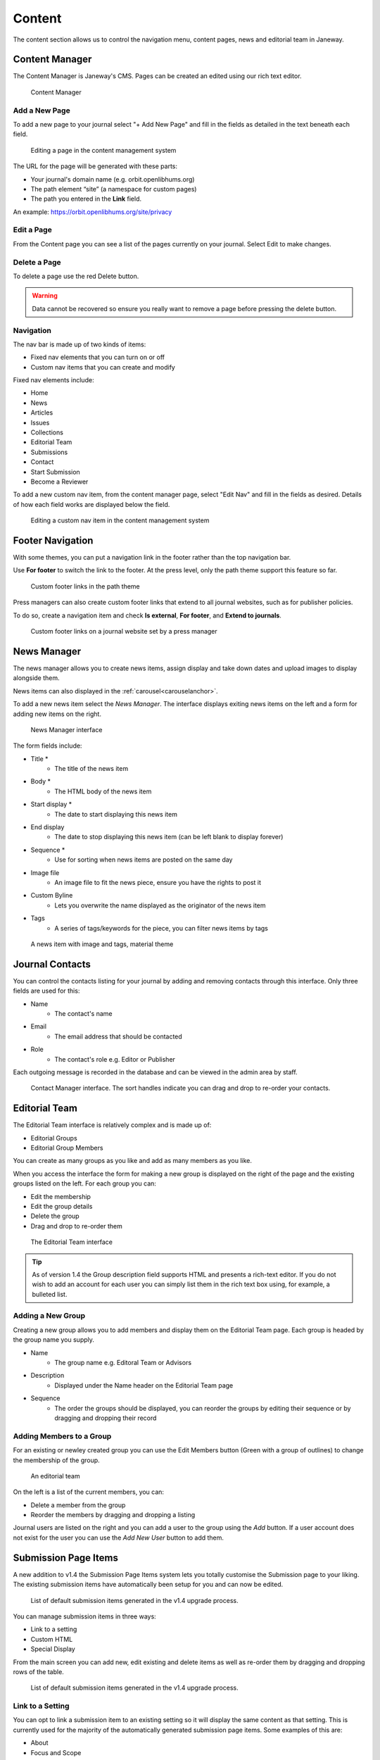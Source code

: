 Content
=======
The content section allows us to control the navigation menu, content pages, news and editorial team in Janeway.

Content Manager
---------------
The Content Manager is Janeway's CMS. Pages can be created an edited using our rich text editor.

.. figure:: ../../nstatic/content_manager.png

    Content Manager

Add a New Page
~~~~~~~~~~~~~~
To add a new page to your journal select "+ Add New Page" and fill in the fields as detailed in the text beneath each field.

.. figure:: ../../nstatic/content-edit-page.png

    Editing a page in the content management system

The URL for the page will be generated with these parts:

- Your journal's domain name (e.g. orbit.openlibhums.org)
- The path element “site” (a namespace for custom pages)
- The path you entered in the **Link** field.

An example: https://orbit.openlibhums.org/site/privacy

Edit a Page
~~~~~~~~~~~
From the Content page you can see a list of the pages currently on your journal. Select Edit to make changes.

Delete a Page
~~~~~~~~~~~~~
To delete a page use the red Delete button.

.. warning::
   Data cannot be recovered so ensure you really want to remove a page before pressing the delete button.

Navigation
~~~~~~~~~~
The nav bar is made up of two kinds of items:

- Fixed nav elements that you can turn on or off
- Custom nav items that you can create and modify

Fixed nav elements include:

- Home
- News
- Articles
- Issues
- Collections
- Editorial Team
- Submissions
- Contact
- Start Submission
- Become a Reviewer

To add a new custom nav item, from the content manager page, select "Edit Nav" and fill in the fields as desired. Details of how each field works are displayed below the field.

.. figure:: ../../nstatic/content-edit-nav.png

    Editing a custom nav item in the content management system

Footer Navigation
-----------------
With some themes, you can put a navigation link in the footer rather than the top navigation bar.

Use **For footer** to switch the link to the footer. At the press level, only the path theme support this feature so far.

.. figure:: ../../nstatic/footer-path-custom-links.png
   :alt: Custom footer links in the path them
   :class: screenshot

   Custom footer links in the path theme

Press managers can also create custom footer links that extend to all journal websites, such as for publisher policies.

To do so, create a navigation item and check **Is external**, **For footer**, and **Extend to journals**.

.. figure:: ../../nstatic/footer-olh.png
   :alt: Custom footer links on a journal website set by a press manager
   :class: screenshot

   Custom footer links on a journal website set by a press manager


News Manager
------------
The news manager allows you to create news items, assign display and take down dates and upload images to display alongside them.

News items can also displayed in the :ref:`carousel<carouselanchor>`.

To add a new news item select the *News Manager*. The interface displays exiting news items on the left and a form for adding new items on the right.

.. figure:: ../../nstatic/news_manager.png

    News Manager interface

The form fields include:

- Title *
    - The title of the news item
- Body *
    - The HTML body of the news item
- Start display *
    - The date to start displaying this news item
- End display
    - The date to stop displaying this news item (can be left blank to display forever)
- Sequence *
    - Use for sorting when news items are posted on the same day
- Image file
    - An image file to fit the news piece, ensure you have the rights to post it
- Custom Byline
    - Lets you overwrite the name displayed as the originator of the news item
- Tags
    - A series of tags/keywords for the piece, you can filter news items by tags

.. figure:: ../../nstatic/news_item.png

    A news item with image and tags, material theme

Journal Contacts
----------------
You can control the contacts listing for your journal by adding and removing contacts through this interface. Only three fields are used for this:

- Name
    - The contact's name
- Email
    - The email address that should be contacted
- Role
    - The contact's role e.g. Editor or Publisher
    
Each outgoing message is recorded in the database and can be viewed in the admin area by staff.

.. figure:: ../../nstatic/contact_manager.png

    Contact Manager interface. The sort handles indicate you can drag and drop to re-order your contacts.

Editorial Team
--------------
The Editorial Team interface is relatively complex and is made up of:

- Editorial Groups
- Editorial Group Members

You can create as many groups as you like and add as many members as you like.

When you access the interface the form for making a new group is displayed on the right of the page and the existing groups listed on the left. For each group you can:

- Edit the membership
- Edit the group details
- Delete the group
- Drag and drop to re-order them

.. figure:: ../../nstatic/editorial_team.png

    The Editorial Team interface

.. tip::
   As of version 1.4 the Group description field supports HTML and presents a rich-text editor. If you do not wish to add an account for each user you can simply list them in the rich text box using, for example, a bulleted list.

Adding a New Group
~~~~~~~~~~~~~~~~~~
Creating a new group allows you to add members and display them on the Editorial Team page. Each group is headed by the group name you supply.

- Name
    - The group name e.g. Editoral Team or Advisors
- Description
    - Displayed under the Name header on the Editorial Team page
- Sequence
    - The order the groups should be displayed, you can reorder the groups by editing their sequence or by dragging and dropping their record
    
Adding Members to a Group
~~~~~~~~~~~~~~~~~~~~~~~~~
For an existing or newley created group you can use the Edit Members button (Green with a group of outlines) to change the membership of the group.

.. figure:: ../../nstatic/group_membership.png

    An editorial team

On the left is a list of the current members, you can:

- Delete a member from the group
- Reorder the members by dragging and dropping a listing

Journal users are listed on the right and you can add a user to the group using the *Add* button. If a user account does not exist for the user you can use the *Add New User* button to add them.

Submission Page Items
---------------------
A new addition to v1.4 the Submission Page Items system lets you totally customise the Submission page to your liking. The existing submission items have automatically been setup for you and can now be edited.

.. figure:: ../../nstatic/submission_items.png

    List of default submission items generated in the v1.4 upgrade process.

You can manage submission items in three ways:

- Link to a setting
- Custom HTML
- Special Display

From the main screen you can add new, edit existing and delete items as well as re-order them by dragging and dropping rows of the table.


.. figure:: ../../nstatic/submission_items_reorder.gif

    List of default submission items generated in the v1.4 upgrade process.

Link to a Setting
~~~~~~~~~~~~~~~~~

You can opt to link a submission item to an existing setting so it will display the same content as that setting. This is currently used for the majority of the automatically generated submission page items. Some examples of this are:

- About
- Focus and Scope
- Submission Checklist

You can tell when a submission item is linked to a setting under the 'Setting or Text' column in the main table or the 'Existing setting' field being completed when editing a submission item.


Custom HTML
~~~~~~~~~~~

A submission item can also just have some custom HTML, you can fill out the 'Text' rich text box. When using the Text field you should not select an Existing Setting or this will take precedence when the page is rendered.

Special Display
~~~~~~~~~~~~~~~

Special Display settings are used to display Licenses and Sections on the Submission page. To add these blocks you need to set the title of the item to either:

- licenses

or

- sections

You must also leave 'Text' and 'Existing setting' blank. This will render a special template that displays all publicly available sections or licenses.

Media Files
^^^^^^^^^^^
The Media Files manager lets editors upload and host small files. Examples include:

* Author Guidelines
* Proofing Guidelines
* Article Submission Templates

Once a file is uploaded a link is provided that you can then insert into CMS pages or templates.

.. note::
    The Media Files section should not be used to upload videos unless you have sufficient storage space/bandwidth. If you use Janeway Hosting you should contact the support team.

.. figure:: ../../nstatic/media_files.gif

    Upload and deletion of a media file.


Copy-Paste and Rich Text Fields
~~~~~~~~~~~~~~~~~~~~~~~~~~~~~~~

When working on webpages, news items, and other fields such as abstracts,
many people copy and paste from a word processor into Janeway. As of
version 1.5.1, Janeway handles this better than before. It keeps standard
styling like italics, bolding, lists, and semantic HTML markup, but it
removes custom styling and non-semantic HTML markup. This leads to better
results in most cases.

However, for edge cases, such as when you are writing custom HTML and CSS
in your web content or news items, there is a field called "Support copy
paste" to control whether Janeway helps with markup. With it on, Janeway
will separate the wheat from the chaff, as described above. With it off,
Janeway won't touch the text you enter, and you'll have full control of
the markup and styling via the code view.
